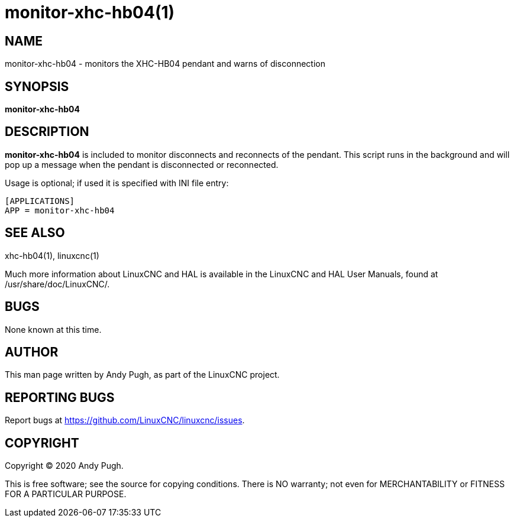 = monitor-xhc-hb04(1)

== NAME

monitor-xhc-hb04 - monitors the XHC-HB04 pendant and warns of disconnection

== SYNOPSIS

*monitor-xhc-hb04*

== DESCRIPTION

*monitor-xhc-hb04* is included to monitor disconnects and reconnects of the pendant.
This script runs in the background and will pop up a message when the pendant is disconnected or reconnected.

Usage is optional; if used it is specified with INI file entry:
```
[APPLICATIONS]
APP = monitor-xhc-hb04
```

== SEE ALSO

xhc-hb04(1), linuxcnc(1)

Much more information about LinuxCNC and HAL is available in the
LinuxCNC and HAL User Manuals, found at /usr/share/doc/LinuxCNC/.

== BUGS

None known at this time.

== AUTHOR

This man page written by Andy Pugh, as part of the LinuxCNC project.

== REPORTING BUGS

Report bugs at https://github.com/LinuxCNC/linuxcnc/issues.

== COPYRIGHT

Copyright © 2020 Andy Pugh.

This is free software; see the source for copying conditions. There is
NO warranty; not even for MERCHANTABILITY or FITNESS FOR A PARTICULAR
PURPOSE.
